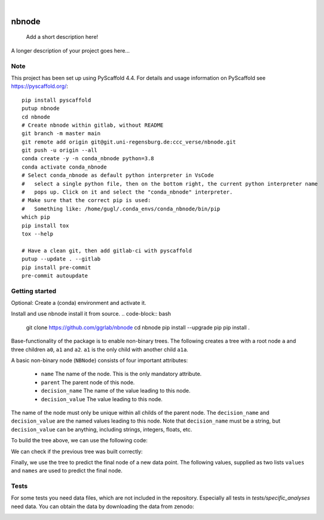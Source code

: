 .. These are examples of badges you might want to add to your README:
   please update the URLs accordingly

    .. image:: https://api.cirrus-ci.com/github/<USER>/nbnode.svg?branch=main
        :alt: Built Status
        :target: https://cirrus-ci.com/github/<USER>/nbnode
    .. image:: https://readthedocs.org/projects/nbnode/badge/?version=latest
        :alt: ReadTheDocs
        :target: https://nbnode.readthedocs.io/en/stable/
    .. image:: https://img.shields.io/coveralls/github/<USER>/nbnode/main.svg
        :alt: Coveralls
        :target: https://coveralls.io/r/<USER>/nbnode
    .. image:: https://img.shields.io/pypi/v/nbnode.svg
        :alt: PyPI-Server
        :target: https://pypi.org/project/nbnode/
    .. image:: https://img.shields.io/conda/vn/conda-forge/nbnode.svg
        :alt: Conda-Forge
        :target: https://anaconda.org/conda-forge/nbnode
    .. image:: https://pepy.tech/badge/nbnode/month
        :alt: Monthly Downloads
        :target: https://pepy.tech/project/nbnode
    .. image:: https://img.shields.io/twitter/url/http/shields.io.svg?style=social&label=Twitter
        :alt: Twitter
        :target: https://twitter.com/nbnode

.. image:: https://img.shields.io/badge/-PyScaffold-005CA0?logo=pyscaffold
    :alt: Project generated with PyScaffold
    :target: https://pyscaffold.org/

|

=================
nbnode
=================


    Add a short description here!


A longer description of your project goes here...


.. _pyscaffold-notes:

Note
====

This project has been set up using PyScaffold 4.4. For details and usage
information on PyScaffold see https://pyscaffold.org/::

    pip install pyscaffold
    putup nbnode
    cd nbnode
    # Create nbnode within gitlab, without README
    git branch -m master main
    git remote add origin git@git.uni-regensburg.de:ccc_verse/nbnode.git
    git push -u origin --all
    conda create -y -n conda_nbnode python=3.8
    conda activate conda_nbnode
    # Select conda_nbnode as default python interpreter in VsCode
    #   select a single python file, then on the bottom right, the current python interpreter name
    #   pops up. Click on it and select the "conda_nbnode" interpreter.
    # Make sure that the correct pip is used:
    #   Something like: /home/gugl/.conda_envs/conda_nbnode/bin/pip
    which pip
    pip install tox
    tox --help

    # Have a clean git, then add gitlab-ci with pyscaffold
    putup --update . --gitlab
    pip install pre-commit
    pre-commit autoupdate


Getting started
====
Optional: Create a (conda) environment and activate it.

.. code-block:: bash
    conda create -y -n conda_nbnode python=3.8
    conda activate conda_nbnode

Install and use nbnode install it from source. 
.. code-block:: bash
    git clone https://github.com/ggrlab/nbnode
    cd nbnode
    pip install --upgrade pip
    pip install . 

Base-functionality of the package is to enable non-binary trees. The following creates
a tree with a root node ``a`` and three children ``a0``, ``a1`` and ``a2``. ``a1`` is the only child with another child ``a1a``.

.. code-block::
    a
    ├── a0
    ├── a1
    │   └── a1a
    └── a2

A basic non-binary node (``NBNode``) consists of four important attributes:

    - ``name`` The name of the node. This is the only mandatory attribute.
    - ``parent`` The parent node of this node.
    - ``decision_name`` The name of the value leading to this node. 
    - ``decision_value`` The value leading to this node.

The name of the node must only be unique within all childs of the parent node.
The ``decision_name`` and ``decision_value`` are the named values leading to this node. Note that 
``decision_name`` must be a string, but ``decision_value`` can be anything, including strings, integers, floats, etc.

To build the tree above, we can use the following code:


.. code-block:: python
    # Create the root node "a"
    mytree = NBNode("a")
    # Create the node "a0" which 
    #  - Is a child of "mytree" 
    #  - Has the decision_name "m1" 
    #  - Has the decision_value -1
    # a0 =
    NBNode("a0", parent=mytree, decision_value=-1, decision_name="m1")

    a1 = NBNode("a1", parent=mytree, decision_value=1, decision_name="m1")
    
    # Create the node "a2" which 
    #  - Is a child of "mytree" 
    #  - Has the decision_name "m3" 
    #  - Has the decision_value "another"
    # a2 =
    NBNode("a2", parent=mytree, decision_value="another", decision_name="m3")
    # a1a =
    NBNode("a1a", parent=a1, decision_value="test", decision_name="m2")
    return mytree

We can check if the previous tree was built correctly: 

.. code-block:: python
    mytree.pretty_print("__long__")
    #    a (counter:0, decision_name:None, decision_value:None)
    #    ├── a0 (counter:0, decision_name:m1, decision_value:-1)
    #    ├── a1 (counter:0, decision_name:m1, decision_value:1)
    #    │   └── a1a (counter:0, decision_name:m2, decision_value:test)
    #    └── a2 (counter:0, decision_name:m3, decision_value:another)
    #    

Finally, we use the tree to predict the final node of a new data point.
The following values, supplied as two lists ``values`` and ``names`` are used to predict the final node.

.. code-block:: python
    single_prediction = mytree.predict(
        values=[1, "test", 2], names=["m1", "m2", "m3"]
    )
    print(single_prediction)

Tests
====
For some tests you need data files, which are not included in the repository.
Especially all tests in `tests/specific_analyses` need data.
You can obtain the data by downloading the data from zenodo: 

.. image:: https://zenodo.org/badge/DOI/10.5281/zenodo.7883353.svg
   :target: https://doi.org/10.5281/zenodo.7883353

.. code-block:: bash 
    pip install requests
    python tests/specific_analyses/e02_download_intraassay_zenodo.py


